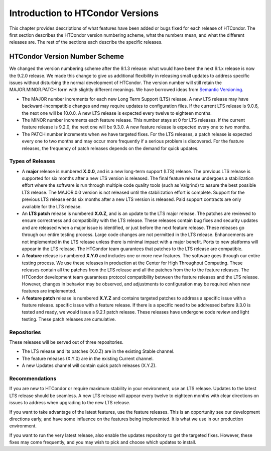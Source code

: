 Introduction to HTCondor Versions
=================================

This chapter provides descriptions of what features have been added or
bugs fixed for each release of HTCondor. The first section describes the
HTCondor version numbering scheme, what the numbers mean, and what the
different releases are. The rest of the sections each describe the
specific releases.

HTCondor Version Number Scheme
------------------------------

We changed the version numbering scheme after the 9.1.3 release:
what would have been the next 9.1.x release is now the 9.2.0 release.
We made this change to give us additional flexibility in releasing
small updates to address specific issues without disturbing the normal
development of HTCondor.  The version number will still retain the
MAJOR.MINOR.PATCH form with slightly different meanings.  We have borrowed
ideas from `Semantic Versioning <https://semver.org/>`_.

-   The MAJOR number increments for each new Long Term Support (LTS) release.
    A new LTS release may have backward-incompatible changes and may require
    updates to configuration files.  If the current LTS release is 9.0.6,
    the next one will be 10.0.0.  A new LTS release is expected every twelve
    to eighteen months.

-   The MINOR number increments each feature release.
    This number stays at 0 for LTS releases. If the current feature release
    is 9.2.0, the next one will be 9.3.0.
    A new feature release is expected every one to two months.

-   The PATCH number increments when we have targeted fixes.  For the LTS
    releases, a patch release is expected every one to two
    months and may occur more frequently if a serious problem is
    discovered. For the feature releases, the frequency of patch releases
    depends on the demand for quick updates.

Types of Releases
^^^^^^^^^^^^^^^^^

-   A **major** release is numbered **X.0.0**, and is a new long-term support
    (LTS) release.  The previous LTS
    release is supported for six months after a new LTS version is released.
    The final feature release undergoes a stabilization effort where the
    software is run through multiple code quality tools (such as Valgrind)
    to assure the best possible LTS release.  The MAJOR.0.0 version is not
    released until the stabilization effort is complete.  Support for the
    previous LTS release ends six months after a new LTS version is released.
    Paid support contracts are only available for the LTS release.

-   An **LTS patch** release is numbered **X.0.Z**, and is an update to the LTS
    major release.  The patches
    are reviewed to ensure correctness and compatibility with the LTS release.
    These releases contain bug fixes and security updates and are released when
    a major issue is identified, or just before the next feature release.
    These releases go through our entire testing process.  Large code
    changes are not permitted in the LTS release.  Enhancements are not
    implemented in the LTS release unless there is minimal impact with a major
    benefit.  Ports to new platforms will appear in the LTS release.  The
    HTCondor team guarantees that patches to the LTS release are compatible.

-   A **feature** release is numbered **X.Y.0** and includes one or more new
    features.
    The software goes through our entire testing process.
    We use these releases in production at the Center for High Throughput
    Computing.  These releases contain all the patches from the LTS release
    and all the patches from the to the feature releases.  The HTCondor
    development team guarantees protocol compatibility between the feature
    releases and the LTS release.  However, changes in behavior may be
    observed, and adjustments to configuration may be required when new
    features are implemented.

-   A **feature patch** release is numbered **X.Y.Z** and contains targeted
    patches to address a specific issue with a feature release.
    specific issue with a feature release.  If there is a specific need to be
    addressed before 9.3.0 is tested and ready, we would issue a 9.2.1 patch
    release.  These releases have undergone code review and light testing.
    These patch releases are cumulative.

Repositories
^^^^^^^^^^^^

These releases will be served out of three repositories.

-   The LTS release and its patches (X.0.Z) are in the existing Stable channel.
-   The feature releases (X.Y.0) are in the existing Current channel.
-   A new Updates channel will contain quick patch releases (X.Y.Z).

Recommendations
^^^^^^^^^^^^^^^

If you are new to HTCondor or require maximum stability in your environment,
use an LTS release.  Updates to the latest LTS release should be seamless.
A new LTS release will appear every twelve to eighteen months with clear
directions on issues to address when upgrading to the new LTS release.

If you want to take advantage of the latest features, use the feature
releases.  This is an opportunity see our development directions early, and
have some influence on the features being implemented.  It is what we use
in our production environment.

If you want to run the very latest release, also enable the updates
repository to get the targeted fixes.  However, these fixes may come
frequently, and you may wish to pick and choose which updates to install.

